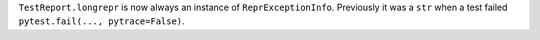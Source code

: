 ``TestReport.longrepr`` is now always an instance of ``ReprExceptionInfo``. Previously it was a ``str`` when a test failed ``pytest.fail(..., pytrace=False)``.
